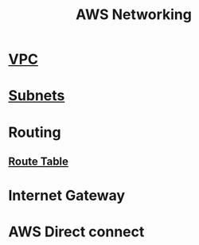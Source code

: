 :PROPERTIES:
:ID:       31e4e7a7-d68c-4291-9aa8-4c21ab9e43a5
:END:
#+title: AWS Networking
* [[id:0444b2df-5213-45c5-a1e1-f457a28b9656][VPC]]
* [[id:fbdb8a69-3942-45ad-ac5a-87aa355ed3f4][Subnets]]
* Routing
** [[id:f6aee143-ecf2-4a12-ba95-b702561ed0dc][Route Table]]
* Internet Gateway
* AWS Direct connect
